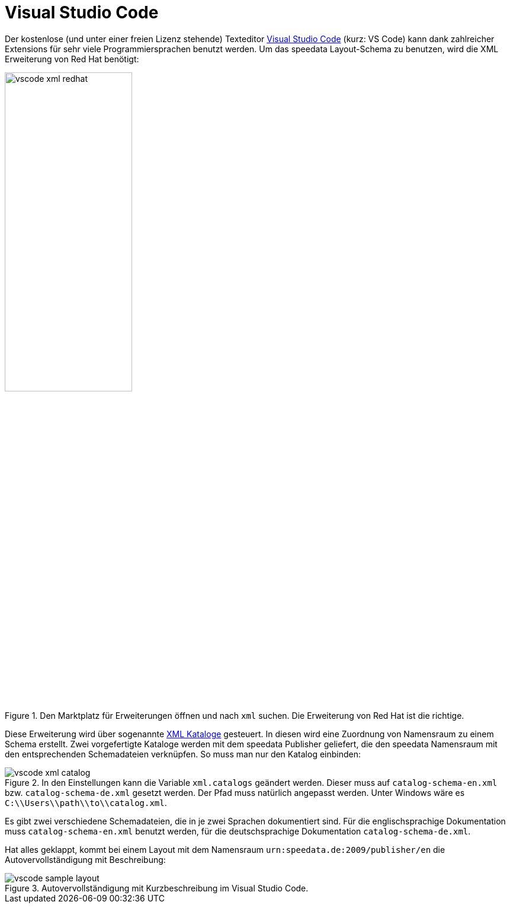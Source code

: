 [[ch-schema-vscode]]
= Visual Studio Code

Der kostenlose (und unter einer freien Lizenz stehende) Texteditor https://code.visualstudio.com[Visual Studio Code] (kurz: VS Code) kann dank zahlreicher Extensions für sehr viele Programmiersprachen benutzt werden. Um das speedata Layout-Schema zu benutzen, wird die XML Erweiterung von Red Hat benötigt:

.Den Marktplatz für Erweiterungen öffnen und nach `xml` suchen. Die Erweiterung von Red Hat ist die richtige.
image::vscode-xml-redhat.png[width=50%]

Diese Erweiterung wird über sogenannte https://de.wikipedia.org/wiki/XML_Catalogs[XML Kataloge] gesteuert.
In diesen wird eine Zuordnung von Namensraum zu einem Schema erstellt.
Zwei vorgefertigte Kataloge werden mit dem speedata Publisher geliefert, die den speedata Namensraum mit den entsprechenden Schemadateien verknüpfen.
So muss man nur den Katalog einbinden:

.In den Einstellungen kann die Variable `xml.catalogs` geändert werden. Dieser muss auf `catalog-schema-en.xml` bzw. `catalog-schema-de.xml` gesetzt werden. Der Pfad muss natürlich angepasst werden. Unter Windows wäre es `C:\\Users\\path\\to\\catalog.xml`.
image::vscode-xml-catalog.png[]

Es gibt zwei verschiedene Schemadateien, die in je zwei Sprachen dokumentiert sind. Für die englischsprachige Dokumentation muss `catalog-schema-en.xml` benutzt werden, für die deutschsprachige Dokumentation `catalog-schema-de.xml`.

Hat alles geklappt, kommt bei einem Layout mit dem Namensraum `urn:speedata.de:2009/publisher/en` die Autovervollständigung mit Beschreibung:

.Autovervollständigung mit Kurzbeschreibung im Visual Studio Code.
image::vscode-sample-layout.png[]




// EOF